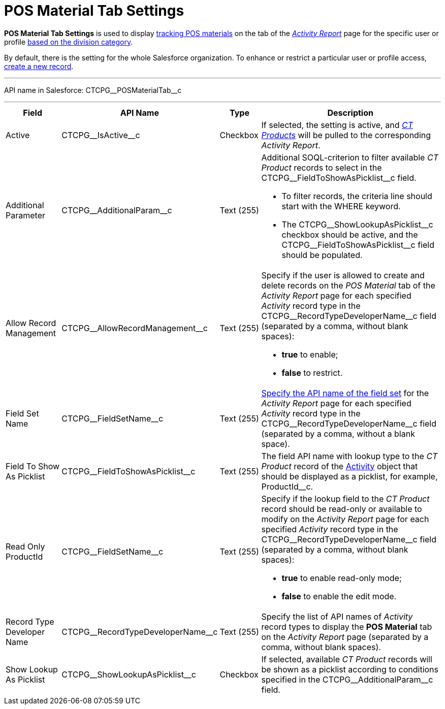 = POS Material Tab Settings

*POS Material Tab Settings* is used to display xref:admin-guide/targeting-and-marketing-cycles-management/create-a-new-record-of-marketing-detail-tracking.adoc#h2_726145408[tracking POS materials] on the tab of the
_xref:admin-guide/activity-report-management/ref-guide/activity-report-interface.adoc#h2_683681312[Activity Report]_ page for the specific user or profile xref:admin-guide/targeting-and-marketing-cycles-management/add-a-new-division.adoc[based on the division category].

By default, there is the setting for the whole Salesforce organization. To enhance or restrict a particular user or profile access, xref:admin-guide/activity-report-management/configure-ct-product-tabs.adoc[create a new record].

'''''

API name in Salesforce: [.apiobject]#CTCPG\__POSMaterialTab__c#

'''''

[width="100%",cols="15%,20%,10%,55%"]
|===
|*Field* |*API Name* |*Type* |*Description*

|Active  |[.apiobject]#CTCPG\__IsActive__c# |Checkbox  |If selected, the setting is active, and _xref:admin-guide/ct-products-and-assortments-management/ref-guide/ct-product-field-reference.adoc.html[CT Products]_ will be pulled to the corresponding _Activity Report_.

|Additional Parameter  |[.apiobject]#CTCPG\__AdditionalParam__c# |Text (255)
a|
Additional SOQL-criterion to filter available _CT Product_ records to select in the [.apiobject]#CTCPG\__FieldToShowAsPicklist__c# field.

* To filter records, the criteria line should start with the [.apiobject]#WHERE# keyword.
* The [.apiobject]#CTCPG\__ShowLookupAsPicklist__c# checkbox should be active, and the
[.apiobject]#CTCPG\__FieldToShowAsPicklist__c# field should be populated.

|Allow Record Management  |[.apiobject]#CTCPG\__AllowRecordManagement__c#
|Text (255) a| Specify if the user is allowed to create and delete records on the __POS
Material __tab of the _Activity Report_ page for each specified _Activity_ record type in the [.apiobject]#CTCPG\__RecordTypeDeveloperName__c# field (separated by a comma, without blank spaces):

* *true* to enable;
* *false* to restrict.

|Field Set Name  |[.apiobject]#CTCPG\__FieldSetName__c# |Text (255)
|xref:admin-guide/activity-report-management/configure-ct-product-tabs.adoc[Specify the API name of the field set] for the _Activity Report_ page for each specified _Activity_ record type in the [.apiobject]#CTCPG\__RecordTypeDeveloperName__c# field (separated by a comma, without a blank space).

|Field To Show As Picklist  |[.apiobject]#CTCPG\__FieldToShowAsPicklist__c#
|Text (255) |The field API name with lookup type to the _CT Product_
record of the xref:admin-guide/activity-report-management/ref-guide/activity-field-reference.adoc[Activity] object that should be displayed as a picklist, for example, [.apiobject]#ProductId__c#.

|Read Only ProductId |[.apiobject]#CTCPG\__FieldSetName__c# |Text (255)
a| Specify if the lookup field to the _CT Product_ record should be read-only or available to modify on the _Activity Report_ page for each specified _Activity_ record type in the [.apiobject]#CTCPG\__RecordTypeDeveloperName__c# field (separated by a comma, without blank spaces):

* *true* to enable read-only mode;
* *false* to enable the edit mode.

|Record Type Developer Name
|[.apiobject]#CTCPG\__RecordTypeDeveloperName__c# |Text (255) |Specify the list of API names of _Activity_ record types to display the *POS Material* tab on the _Activity Report_ page (separated by a comma, without blank spaces).

|Show Lookup As Picklist |[.apiobject]#CTCPG\__ShowLookupAsPicklist__c#
|Checkbox  |If selected, available _CT Product_ records will be shown as a picklist according to conditions specified in the [.apiobject]#CTCPG\__AdditionalParam__c# field.
|===
